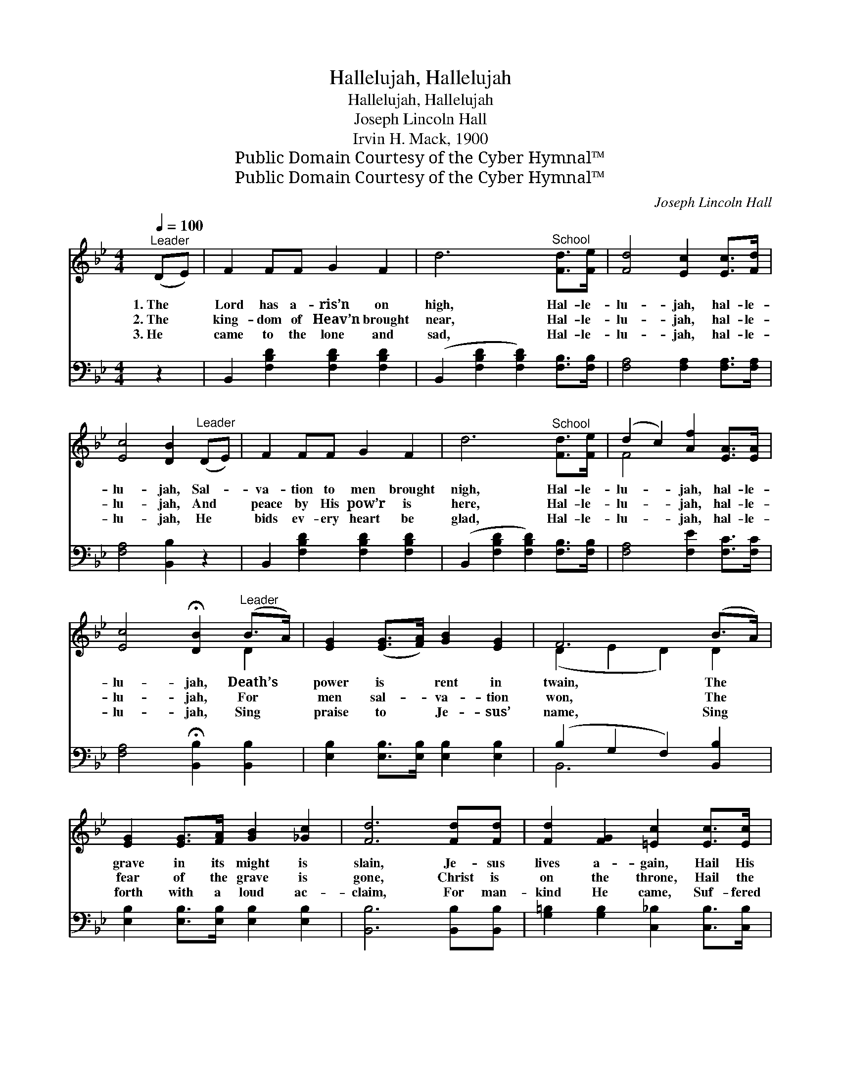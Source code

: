 X:1
T:Hallelujah, Hallelujah
T:Hallelujah, Hallelujah
T:Joseph Lincoln Hall
T:Irvin H. Mack, 1900
T:Public Domain Courtesy of the Cyber Hymnal™
T:Public Domain Courtesy of the Cyber Hymnal™
C:Joseph Lincoln Hall
Z:Public Domain
Z:Courtesy of the Cyber Hymnal™
%%score ( 1 2 ) ( 3 4 )
L:1/8
Q:1/4=100
M:4/4
K:Bb
V:1 treble 
V:2 treble 
V:3 bass 
V:4 bass 
V:1
"^Leader" (DE) | F2 FF G2 F2 | d6"^School" [Fd]>[Fe] | [Fd]4 [Ec]2 [Ec]>[Fd] | %4
w: 1.~The *|Lord has a- ris’n on|high, Hal- le-|lu- jah, hal- le-|
w: 2.~The *|king- dom of Heav’n brought|near, Hal- le-|lu- jah, hal- le-|
w: 3.~He *|came to the lone and|sad, Hal- le-|lu- jah, hal- le-|
 [Ec]4 [DB]2"^Leader" (DE) | F2 FF G2 F2 | d6"^School" [Fd]>[Fe] | (d2 c2) [Af]2 [EA]>[EA] | %8
w: lu- jah, Sal- *|va- tion to men brought|nigh, Hal- le-|lu- * jah, hal- le-|
w: lu- jah, And *|peace by His pow’r is|here, Hal- le-|lu- * jah, hal- le-|
w: lu- jah, He *|bids ev- ery heart be|glad, Hal- le-|lu- * jah, hal- le-|
 [Ec]4 !fermata![DB]2"^Leader" (B>A) | [EG]2 ([EG]>[FA]) [GB]2 [EG]2 | F6 (B>A) | %11
w: lu- jah, Death’s *|power is * rent in|twain, The *|
w: lu- jah, For *|men sal- * va- tion|won, The *|
w: lu- jah, Sing *|praise to * Je- sus’|name, Sing *|
 [EG]2 [EG]>[FA] [GB]2 [_Gc]2 | [Fd]6 [Fd][Fd] | [Fd]2 [FG]2 [=Ec]2 [Ec]>[Ec] | %14
w: grave in its might is|slain, Je- sus|lives a- gain, Hail His|
w: fear of the grave is|gone, Christ is|on the throne, Hail the|
w: forth with a loud ac-|claim, For man-|kind He came, Suf- fered|
 [Ec]2 [EF]2 [DB]2"^School" [FB][FA] | [EG]4 [Ge]2 [Gd][Gc] | ([FB]2 [EA]2) [DB]4 |: %17
w: glor- ious reign, Hal- le-|lu- jah, hal- le-|lu- * jah.|
w: ris- en Son, Hal- le-|lu- jah, hal- le-|lu- * jah.|
w: death and shame, Hal- le-|lu- jah, hal- le-|lu- * jah.|
"^Refrain" [DB]2 [DB]2 BDFB | [Fd]4 [DB]4 | [Ec]2 [Ec]2 cGcd | [Ge]4 [Ec]4 |1 [Ff]3 [Fd] B2 F2 | %22
w: |||||
w: Hal- le- lu- jah, hal- le-|lu- jah,|Hal- le- lu- jah, hal- le-|lu- jah,|He is ris- en,|
w: |||||
 [Ge]3 [Gd] [Gc]2 [EG]2 | [=Ec]2 [Ec][Ec] [Fc]2 [Ec]2 | %24
w: ||
w: all vic- tor- ious,|Praise to His glor- ious|
w: ||
 (z2 [fac'f']>[fac'f'] [fac'f']2 [fac'f']2) :|2 [Ff]3 [Fd] [FB]2 F2 || [EG]2 [Ge]2 [Gd]2 [Gc]2 | %27
w: |||
w: |name; He is ris-|en, hal- le- lu-|
w: |||
 [FB]4 [EA]4 | [DB]6 |] %29
w: ||
w: jah, Praise|His|
w: ||
V:2
 x2 | x8 | x8 | x8 | x8 | x8 | x8 | F4 x4 | x6 D2 | x8 | (D2 E2 D2) D2 | x8 | x8 | x8 | x8 | x8 | %16
 x8 |: x4 BDFB | x8 | x4 cGcd | x8 |1 x6 F2 | x8 | x8 | [Ec]6 x2 :|2 x6 F2 || x8 | x8 | x6 |] %29
V:3
 z2 | B,,2 [F,B,D]2 [F,B,D]2 [F,B,D]2 | (B,,2 [F,B,D]2 [F,B,D]2) [F,B,]>[F,B,] | %3
 [F,A,]4 [F,A,]2 [F,A,]>[F,A,] | [F,A,]4 [B,,B,]2 z2 | B,,2 [F,B,D]2 [F,B,D]2 [F,B,D]2 | %6
 (B,,2 [F,B,D]2 [F,B,D]2) [F,B,]>[F,B,] | [F,A,]4 [F,E]2 [F,C]>[F,C] | %8
 [F,A,]4 !fermata![B,,B,]2 [B,,B,]2 | [E,B,]2 [E,B,]>[E,B,] [E,B,]2 [E,B,]2 | %10
 (B,2 G,2 F,2) [B,,B,]2 | [E,B,]2 [E,B,]>[E,B,] [E,B,]2 [E,B,]2 | [B,,B,]6 [B,,B,][B,,B,] | %13
 [G,=B,]2 [G,B,]2 [C,_B,]2 [C,B,]>[C,B,] | [F,A,]2 [F,A,]2 [B,,B,]2 [D,B,][D,B,] | %15
 [E,B,]4 [C,C]2 [D,=B,][E,C] | (D2 C2) [B,,B,]4 |: [B,,F,]2 [B,,F,]2 B,D,F,B, | [B,,B,]4 [B,,B,]4 | %19
 [C,G,]2 [C,G,]2 CG,CD | [C,C]4 [C,C]4 |1 [D,B,]3 [D,B,] [D,B,]2 [D,B,]2 | %22
 [C,C]3 [D,=B,] [E,C]2 [C,C]2 | [C,B,]2 [C,B,][C,B,] [C,B,]2 [C,G,]2 | z2 [F,A,CE]6 :|2 %25
 [D,B,]3 [D,B,] [D,B,]2 [D,B,]2 || [E,B,]2 [C,C]2 [D,=B,]2 [E,C]2 | [F,D]4 [F,C]4 | [B,,B,]6 |] %29
V:4
 x2 | x8 | x8 | x8 | x8 | x8 | x8 | x8 | x8 | x8 | B,,6 x2 | x8 | x8 | x8 | x8 | x8 | F,4 x4 |: %17
 x4 B,D,F,B, | x8 | x5 G,CD | x8 |1 x8 | x8 | x8 | [F,A,]6 x2 :|2 x8 || x8 | x8 | x6 |] %29

